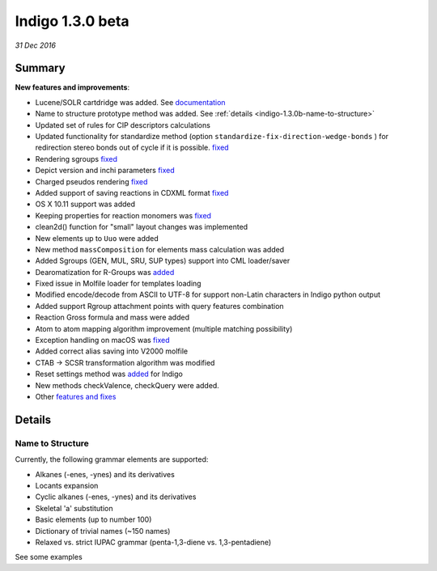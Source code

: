 #################
Indigo 1.3.0 beta
#################

*31 Dec 2016*

*******
Summary
*******


**New features and improvements**:

* Lucene/SOLR cartdridge was added. See `documentation <https://github.com/epam/Indigo/blob/master/bingo/lucene/README.md>`__
* Name to structure prototype method was added. See :ref:`details <indigo-1.3.0b-name-to-structure>`
* Updated set of rules for CIP descriptors calculations
* Updated functionality for standardize method (option ``standardize-fix-direction-wedge-bonds`` ) for redirection stereo bonds out of cycle if it is possible. `fixed <https://github.com/epam/indigo/issues/49>`__ 
* Rendering sgroups `fixed <https://github.com/epam/indigo/issues/8>`__ 
* Depict version and inchi parameters `fixed <https://github.com/epam/indigo/issues/18>`__ 
* Charged pseudos rendering `fixed <https://github.com/epam/indigo/issues/41>`__ 
* Added support of saving reactions in CDXML format `fixed <https://github.com/epam/indigo/issues/52>`__ 
* OS X 10.11 support was added
* Keeping properties for reaction monomers was `fixed <https://github.com/epam/indigo/issues/53>`__ 
* clean2d() function for "small" layout changes was implemented
* New elements up to ``Uuo`` were added
* New method ``massComposition`` for elements mass calculation was added
* Added Sgroups (GEN, MUL, SRU, SUP types) support into CML loader/saver
* Dearomatization for R-Groups was `added <https://github.com/epam/indigo/issues/61>`__ 
* Fixed issue in Molfile loader for templates loading
* Modified encode/decode from ASCII to UTF-8 for support non-Latin characters in Indigo python output
* Added support Rgroup attachment points with query features combination
* Reaction Gross formula and mass were added
* Atom to atom mapping algorithm improvement (multiple matching possibility)
* Exception handling on macOS was `fixed <https://github.com/epam/indigo/issues/42>`__ 
* Added correct alias saving into V2000 molfile
* CTAB -> SCSR transformation algorithm was modified
* Reset settings method was `added <https://github.com/epam/indigo/issues/66>`__  for Indigo  
* New methods checkValence, checkQuery were added. 
* Other `features and fixes <https://github.com/epam/Indigo/milestone/3>`__ 


*******
Details
*******

.. _indigo-1.3.0b-name-to-structure:

=================
Name to Structure
=================

Currently, the following grammar elements are supported:

* Alkanes (-enes, -ynes) and its derivatives
* Locants expansion
* Cyclic alkanes (-enes, -ynes) and its derivatives
* Skeletal 'a' substitution
* Basic elements (up to number 100)
* Dictionary of trivial names (~150 names)
* Relaxed vs. strict IUPAC grammar (penta-1,3-diene vs. 1,3-pentadiene)

See some examples 


